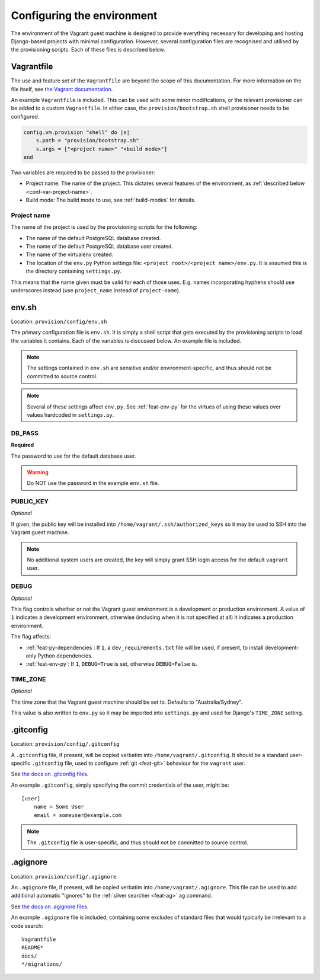 ===========================
Configuring the environment
===========================

The environment of the Vagrant guest machine is designed to provide everything necessary for developing and hosting Django-based projects with minimal configuration. However, several configuration files are recognised and utilised by the provisioning scripts. Each of these files is described below.

.. _conf-vagrantfile:

Vagrantfile
===========

The use and feature set of the ``Vagrantfile`` are beyond the scope of this documentation. For more information on the file itself, see `the Vagrant documentation <https://docs.vagrantup.com/v2/vagrantfile/>`_.

An example ``Vagrantfile`` is included. This can be used with some minor modifications, or the relevant provisioner can be added to a custom ``Vagrantfile``. In either case, the ``provision/bootstrap.sh`` shell provisioner needs to be configured.

.. code-block:: ruby
    
    config.vm.provision "shell" do |s|
        s.path = "provision/bootstrap.sh"
        s.args = ["<project name>" "<build mode>"]
    end

Two variables are required to be passed to the provisioner:

* Project name: The name of the project. This dictates several features of the environment, as :ref:`described below <conf-var-project-name>`.
* Build mode: The build mode to use, see :ref:`build-modes` for details.

.. _conf-var-project-name:

Project name
------------

The name of the project is used by the provisioning scripts for the following:

* The name of the default PostgreSQL database created.
* The name of the default PostgreSQL database user created.
* The name of the virtualenv created.
* The location of the ``env.py`` Python settings file: ``<project root>/<project name>/env.py``. It is assumed this is the directory containing ``settings.py``.

This means that the name given must be valid for each of those uses. E.g. names incorporating hyphens should use underscores instead (use ``project_name`` instead of ``project-name``).


.. _conf-env-sh:

env.sh
======

Location: ``provision/config/env.sh``

The primary configuration file is ``env.sh``. It is simply a shell script that gets executed by the provisioning scripts to load the variables it contains. Each of the variables is discussed below. An example file is included.

.. note::
    
    The settings contained in ``env.sh`` are sensitive and/or environment-specific, and thus should not be committed to source control.

.. note:: Several of these settings affect ``env.py``. See :ref:`feat-env-py` for the virtues of using these values over values hardcoded in ``settings.py``.

.. _conf-var-db-pass:

DB_PASS
-------

**Required**

The password to use for the default database user.

.. warning:: Do NOT use the password in the example ``env.sh`` file.

.. _conf-var-public-key:

PUBLIC_KEY
----------

*Optional*

If given, the public key will be installed into ``/home/vagrant/.ssh/authorized_keys`` so it may be used to SSH into the Vagrant guest machine.

.. note:: No additional system users are created, the key will simply grant SSH login access for the default ``vagrant`` user.

.. _conf-var-debug:

DEBUG
-----

*Optional*

This flag controls whether or not the Vagrant guest environment is a development or production environment. A value of ``1`` indicates a development environment, otherwise (including when it is not specified at all) it indicates a production environment.

The flag affects:

* :ref:`feat-py-dependencies`: If ``1``, a ``dev_requirements.txt`` file will be used, if present, to install development-only Python dependencies.
* :ref:`feat-env-py`: If ``1``, ``DEBUG=True`` is set, otherwise ``DEBUG=False`` is.

.. _conf-var-time-zone:

TIME_ZONE
---------

*Optional*

The time zone that the Vagrant guest machine should be set to. Defaults to "Australia/Sydney".

This value is also written to ``env.py`` so it may be imported into ``settings.py`` and used for Django's ``TIME_ZONE`` setting.


.. _conf-gitconfig:

.gitconfig
==========

Location: ``provision/config/.gitconfig``

A ``.gitconfig`` file, if present, will be copied verbatim into ``/home/vagrant/.gitconfig``. It should be a standard user-specific ``.gitconfig`` file, used to configure :ref:`git <feat-git>` behaviour for the ``vagrant`` user.

See `the docs on .gitconfig files <https://git-scm.com/docs/git-config#_configuration_file>`_.

An example ``.gitconfig``, simply specifying the commit credentials of the user, might be:

::
    
    [user]
        name = Some User
        email = someuser@example.com

.. note::
    
    The ``.gitconfig`` file is user-specific, and thus should not be committed to source control.


.. _conf-agignore:

.agignore
=========

Location: ``provision/config/.agignore``

An ``.agignore`` file, if present, will be copied verbatim into ``/home/vagrant/.agignore``. This file can be used to add additional automatic "ignores" to the :ref:`silver searcher <feat-ag>` ``ag`` command.

See `the docs on .agignore files <https://github.com/ggreer/the_silver_searcher/wiki/Advanced-Usage#agignore>`_.

An example ``.agignore`` file is included, containing some excludes of standard files that would typically be irrelevant to a code search:

::
    
    Vagrantfile
    README*
    docs/
    */migrations/
